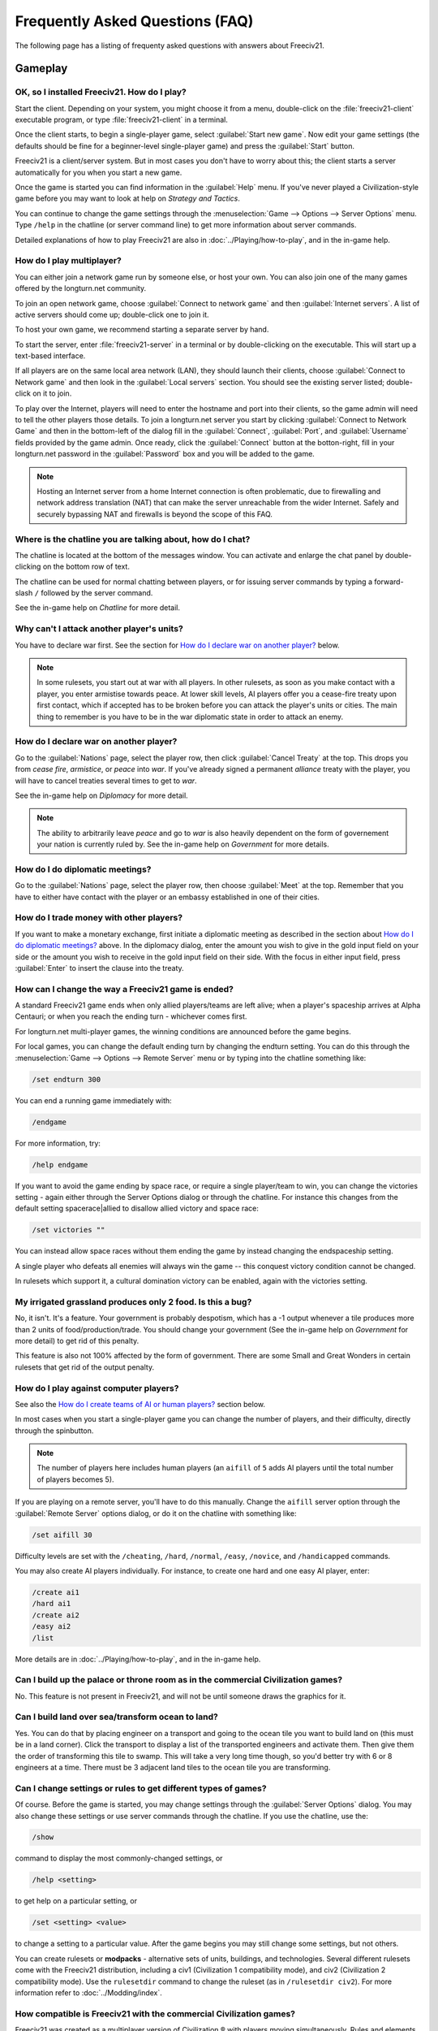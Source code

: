 Frequently Asked Questions (FAQ)
********************************

.. Custom Interpretive Text Roles for longturn.net/Freeciv21
.. role:: unit
.. role:: improvement
.. role:: wonder

The following page has a listing of frequenty asked questions with answers about Freeciv21.

Gameplay
========

OK, so I installed Freeciv21. How do I play?
--------------------------------------------

Start the client. Depending on your system, you might choose it from a menu, double-click on the
:file:`freeciv21-client` executable program, or type :file:`freeciv21-client` in a terminal.

Once the client starts, to begin a single-player game, select :guilabel:`Start new game`. Now edit your
game settings (the defaults should be fine for a beginner-level single-player game) and press the
:guilabel:`Start` button.

Freeciv21 is a client/server system. But in most cases you don't have to worry about this; the client
starts a server automatically for you when you start a new game.

Once the game is started you can find information in the :guilabel:`Help` menu. If you've never played a
Civilization-style game before you may want to look at help on :title-reference:`Strategy and Tactics`.

You can continue to change the game settings through the :menuselection:`Game --> Options --> Server
Options` menu. Type :literal:`/help` in the chatline (or server command line) to get more information about
server commands.

Detailed explanations of how to play Freeciv21 are also in :doc:`../Playing/how-to-play`, and in the in-game
help.

How do I play multiplayer?
--------------------------

You can either join a network game run by someone else, or host your own. You can also join one of the many
games offered by the longturn.net community.

To join an open network game, choose :guilabel:`Connect to network game` and then :guilabel:`Internet
servers`. A list of active servers should come up; double-click one to join it.

To host your own game, we recommend starting a separate server by hand.

To start the server, enter :file:`freeciv21-server` in a terminal or by double-clicking on the executable.
This will start up a text-based interface.

If all players are on the same local area network (LAN), they should launch their clients, choose
:guilabel:`Connect to Network game` and then look in the :guilabel:`Local servers` section. You should see
the existing server listed; double-click on it to join.

To play over the Internet, players will need to enter the hostname and port into their clients, so the game
admin will need to tell the other players those details. To join a longturn.net server you start by clicking
:guilabel:`Connect to Network Game` and then in the bottom-left of the dialog fill in the
:guilabel:`Connect`, :guilabel:`Port`, and :guilabel:`Username` fields provided by the game admin. Once
ready, click the :guilabel:`Connect` button at the botton-right, fill in your longturn.net password in the
:guilabel:`Password` box and you will be added to the game.

.. note:: Hosting an Internet server from a home Internet connection is often problematic, due to
    firewalling and network address translation (NAT) that can make the server unreachable from the wider
    Internet. Safely and securely bypassing NAT and firewalls is beyond the scope of this FAQ.

Where is the chatline you are talking about, how do I chat?
-----------------------------------------------------------

The chatline is located at the bottom of the messages window. You can activate and enlarge the chat panel by
double-clicking on the bottom row of text.

The chatline can be used for normal chatting between players, or for issuing server commands by typing a
forward-slash :literal:`/` followed by the server command.

See the in-game help on :title-reference:`Chatline` for more detail.

Why can't I attack another player's units?
------------------------------------------

You have to declare war first. See the section for `How do I declare war on another player?`_ below.

.. note:: In some rulesets, you start out at war with all players. In other rulesets, as soon as you
    make contact with a player, you enter armistise towards peace. At lower skill levels, AI players offer
    you a cease-fire treaty upon first contact, which if accepted has to be broken before you can attack
    the player's units or cities. The main thing to remember is you have to be in the war diplomatic state
    in order to attack an enemy.

How do I declare war on another player?
---------------------------------------

Go to the :guilabel:`Nations` page, select the player row, then click :guilabel:`Cancel Treaty` at the top.
This drops you from :emphasis:`cease fire`, :emphasis:`armistice`, or :emphasis:`peace` into :emphasis:`war`.
If you've already signed a permanent :emphasis:`alliance` treaty with the player, you will have to cancel
treaties several times to get to :emphasis:`war`.

See the in-game help on :title-reference:`Diplomacy` for more detail.

.. note:: The ability to arbitrarily leave :emphasis:`peace` and go to :emphasis:`war` is also heavily
    dependent on the form of governement your nation is currently ruled by. See the in-game help on
    :title-reference:`Government` for more details.

How do I do diplomatic meetings?
--------------------------------

Go to the :guilabel:`Nations` page, select the player row, then choose :guilabel:`Meet` at the top. Remember
that you have to either have contact with the player or an embassy established in one of their cities.

How do I trade money with other players?
----------------------------------------

If you want to make a monetary exchange, first initiate a diplomatic meeting as described in the section
about `How do I do diplomatic meetings?`_ above. In the diplomacy dialog, enter the amount you wish to give in
the gold input field on your side or the amount you wish to receive in the gold input field on their side.
With the focus in either input field, press :guilabel:`Enter` to insert the clause into the treaty.

How can I change the way a Freeciv21 game is ended?
---------------------------------------------------

A standard Freeciv21 game ends when only allied players/teams are left alive; when a player's spaceship
arrives at Alpha Centauri; or when you reach the ending turn - whichever comes first.

For longturn.net multi-player games, the winning conditions are announced before the game begins.

For local games, you can change the default ending turn by changing the endturn setting. You can do this
through the :menuselection:`Game --> Options --> Remote Server` menu or by typing into the chatline something
like:

.. code-block:: rst

    /set endturn 300


You can end a running game immediately with:

.. code-block:: rst

    /endgame


For more information, try:

.. code-block:: rst

    /help endgame


If you want to avoid the game ending by space race, or require a single player/team to win, you can change
the victories setting - again either through the Server Options dialog or through the chatline. For instance
this changes from the default setting spacerace|allied to disallow allied victory and space race:

.. code-block:: rst

    /set victories ""


You can instead allow space races without them ending the game by instead changing the endspaceship setting.

A single player who defeats all enemies will always win the game -- this conquest victory condition cannot
be changed.

In rulesets which support it, a cultural domination victory can be enabled, again with the victories setting.

My irrigated grassland produces only 2 food. Is this a bug?
-----------------------------------------------------------

No, it isn't. It's a feature. Your government is probably despotism, which has a -1 output whenever a tile
produces more than 2 units of food/production/trade. You should change your government (See the in-game help
on :title-reference:`Government` for more detail) to get rid of this penalty.

This feature is also not 100% affected by the form of government. There are some Small and Great Wonders
in certain rulesets that get rid of the output penalty.

How do I play against computer players?
---------------------------------------

See also the `How do I create teams of AI or human players?`_ section below.

In most cases when you start a single-player game you can change the number of players, and their
difficulty, directly through the spinbutton.

.. note:: The number of players here includes human players (an :literal:`aifill` of :literal:`5` adds AI
    players until the total number of players becomes 5).

If you are playing on a remote server, you'll have to do this manually. Change the :literal:`aifill` server option
through the :guilabel:`Remote Server` options dialog, or do it on the chatline with something like:

.. code-block:: rst

    /set aifill 30


Difficulty levels are set with the :literal:`/cheating`, :literal:`/hard`, :literal:`/normal`,
:literal:`/easy`, :literal:`/novice`, and :literal:`/handicapped` commands.

You may also create AI players individually. For instance, to create one hard and one easy AI player, enter:

.. code-block:: rst

    /create ai1
    /hard ai1
    /create ai2
    /easy ai2
    /list


More details are in :doc:`../Playing/how-to-play`, and in the in-game help.

Can I build up the palace or throne room as in the commercial Civilization games?
---------------------------------------------------------------------------------

No. This feature is not present in Freeciv21, and will not be until someone draws the graphics for it.

Can I build land over sea/transform ocean to land?
--------------------------------------------------

Yes. You can do that by placing :unit:`engineer` on a :unit:`transport` and going to the ocean tile you want
to build land on (this must be in a land corner). Click the :unit:`transport` to display a list of the
transported :unit:`engineers` and activate them. Then give them the order of transforming this tile to
swamp. This will take a very long time though, so you'd better try with 6 or 8 :unit:`engineers` at a time.
There must be 3 adjacent land tiles to the ocean tile you are transforming.

Can I change settings or rules to get different types of games?
---------------------------------------------------------------

Of course. Before the game is started, you may change settings through the :guilabel:`Server Options`
dialog. You may also change these settings or use server commands through the chatline. If you use the
chatline, use the:

.. code-block:: rst

    /show

command to display the most commonly-changed settings, or

.. code-block:: rst

    /help <setting>


to get help on a particular setting, or

.. code-block:: rst

    /set <setting> <value>


to change a setting to a particular value. After the game begins you may still change some settings, but not
others.

You can create rulesets or :strong:`modpacks` - alternative sets of units, buildings, and technologies. Several
different rulesets come with the Freeciv21 distribution, including a civ1 (Civilization 1 compatibility mode),
and civ2 (Civilization 2 compatibility mode). Use the :literal:`rulesetdir` command to change the
ruleset (as in :literal:`/rulesetdir civ2`). For more information refer to :doc:`../Modding/index`.

How compatible is Freeciv21 with the commercial Civilization games?
-------------------------------------------------------------------

Freeciv21 was created as a multiplayer version of Civilization |reg| with players moving simultaneously.
Rules and elements of Civilization II |reg|, and features required for single-player use, such as AI
players, were added later.

This is why Freeciv21 comes with several game configurations (rulesets): the civ1 and civ2 rulesets implement
game rules, elements and features that bring it as close as possible to Civilization I and Civilization II
respectively, while other rulesets such as the default classic ruleset tries to reflect the most popular
settings among Freeciv21 players. Unimplemented Civilization I and II features are mainly those that would
have little or no benefit in multiplayer mode, and nobody is working on closing this gap.

Little or no work is being done on implementing features from other similar games, such as SMAC, CTP or
Civilization III.

So the goal of compatibility is mainly used as a limiting factor in development: when a new feature is added
to Freeciv21 that makes gameplay different, it is generally implemented in such a way that the
:emphasis:`traditional` behaviour remains available as an option. However, we're not aiming for absolute
100% compatibility; in particular, we're not aiming for bug-compatibility.

My opponents seem to be able to play two moves at once!
-------------------------------------------------------

He isn't, it only seems that way. Freeciv21's multiplayer facilities are asynchronous: during a turn, moves
from connected clients are processed in the order they are received. Server managed movement is executed in
between turns. This allows human players to surprise their opponents by clever use of goto or quick fingers.

A turn in Longturn typically lasts 23 hours and it's always possible that he managed to log in twice between
your two consecutive logins. However, firstly, there is a mechanic that slightly limits this (known as unit
wait time), and secondly, this can't happen every time because now he has already played his move this turn
and now needs to wait for the Turn Change to make his next move. So, in the next turn, if you log in before
him, now it was you who made your move twice. If not, he can't :emphasis:`move twice` until you do.

The primary server setting to mitigate this problem is :literal:`unitwaittime`, which imposes a minimum
time between moves of a single unit on successive turns.

My opponent's last city is on a 1x1 island so I cannot conquer it, and they won't give up. What can I do?
---------------------------------------------------------------------------------------------------------

It depends on the ruleset, but often researching 'amphibious warfare' will allow you to build a
:unit:`marine`. Alternatively research 'combined arms' and either move a :unit:`helicopter` or airdrop a
:unit:`paratrooper` there.

If you can't build :unit:`marines` yet, but you do have :unit:`engineers`, and other land is close-by, you
can also build a land-bridge to the island (i.e. transform the ocean). If you choose this route, make sure
that your :unit:`transport` is well defended!

Why are the AI players so hard on 'novice' or 'easy'?
-----------------------------------------------------

Short answer is... You are not expanding fast enough.

You can also turn off Fog of War. That way, you will see the attacks of the AI. Just type :literal:`/set
fogofwar disabled` on the chat line before the game starts.

Why are the AI players so easy on 'hard'?
-----------------------------------------

Several reasons. For example, the AI is heavily playtested under and customized to the default ruleset and
server settings. Although there are several provisions in the code to adapt to changing rules, playing under
different conditions is quite a handicap for it. Though mostly the AI simply doesn't have a good, all
encompassing strategy besides :strong:`"eliminate nation x"`.

To make the game harder, you could try putting some or all of the AI into a team. This will ensure that they
will waste no time and resources negotiating with each other and spend them trying to eliminate you. They
will also help each other by trading techs. See the question `How do I create teams of AI or human players?`_.

You can also form more than one AI team by using any of the different predefined teams, or put some AI
players teamed with you.

What distinguishes AI players from humans? What do the skill levels mean?
-------------------------------------------------------------------------

AI players in Freeciv21 operate in the server, partly before all clients move, partly afterwards. Unlike the
client, they can in principle observe the full state of the game, including everything about other players,
although most levels deliberately restrict what they look at to some extent.

All AI players can change production without penalty. Some levels (generally the harder ones) get other
exceptions from game rules; conversely, easier levels get some penalties, and deliberately play less well in
some regards.

For more details about how the skill levels differ from each other, see the help for the relevant server
command (for instance :literal:`/help hard`).

Other than as noted here, the AI players are not known to cheat.

How do I play on a hexagonal grid?
----------------------------------

It is possible to play with hexagonal instead of rectangular tiles. To do this you need to set your topology
before the game starts; set this with Map topology index from the game settings, or in the chatline:

.. code-block:: rst

    /set topology hex|iso|wrapx


This will cause the client to use an isometric hexagonal tileset when the game starts (go to
:menuselection:`Game --> Options --> Set local options` to choose a different one from the drop-down;
hexemplio and isophex are included with the game).

You may also play with overhead hexagonal, in which case you want to set the topology setting to
:literal:`hex|wrapx`; the hex2t tileset is supplied for this mode.

How do I create teams of AI or human players?
---------------------------------------------

The client has a GUI for setting up teams - just right click on any player and assign them to any team.

You may also use the command-line interface (through the chatline.)

First of all try the :literal:`/list` command. This will show you all players created, including human
players and AI players (both created automatically by aifill or manually with :literal:`/create`).

Now, you're ready to assign players to teams. To do this you use the team command. For example, if there's
one human player and you want two more AI players on the same team, you can do to create two AI players and
put them on the same team you can do:

.. code-block:: rst

    /set aifill 2
    /team AI*2 1
    /team AI*3 1


You may also assign teams for human players, of course. If in doubt use the :literal:`/list` command again;
it will show you the name of the team each player is on. Make sure you double-check the teams before
starting the game; you can't change teams after the game has started.

I want more action.
-------------------

In Freeciv21, expansion is everything, even more so than in the single-player commercial Civilization games.
Some players find it very tedious to build on an empire for hours and hours without even meeting an enemy.

There are various techniques to speed up the game. The best idea is to reduce the time and space allowed for
expansion as much as possible. One idea for multiplayer mode is to add AI players: they reduce the space per
player further, and you can toy around with them early on without other humans being aware of it. This only
works after you can beat the AI, of course.

Another idea is to create starting situations in which the players are already fully developed. There is no
automated support for this, but you can create populated maps with the built-in editor. Refer to the section
on :strong:`scenarios` in :doc:`../Modding/index`.

Community
=========

Does Freeciv21 violate any rights of the makers of Civilization I or II?
------------------------------------------------------------------------

There have been debates on this in the past and the honest answer seems to be: We don't know.

Freeciv21 doesn't contain any actual material from the commercial Civilization games. (The Freeciv21
maintainers have always been very strict in ensuring that materials contributed to the Freeciv21
distribution or Longturn website do not violate anyone's copyright.) The name of Freeciv21 is probably not a
trademark infringement. The user interface is similar, but with many (deliberate) differences. The game
itself can be configured to be practically identical to Civilization I or II, so if the rules of a game are
patentable, and those of the said games are patented, then Freeciv21 may infringe on that patent, but we
don't believe this to be the case.

Incidentally, there are good reasons to assume that Freeciv21 doesn't harm the sales of any of the
commercial Civilization games in any way.

Where can I ask questions or send improvements?
-----------------------------------------------

Please ask questions about the game, its installation, or the rest of this site at the Longturn Discord
Channels at https://discord.gg/98krqGm. The :literal:`#questions-and-answers` channel is a good start.

Patches and bug reports are best reported to the Freeciv21 bug tracking system at
https://github.com/longturn/freeciv21/issues/new/choose. For more information, have a look at
:doc:`../Developing/Contributing/bugs`.

Technical Stuff
===============

I've found a bug, what should I do?
-----------------------------------

See the article on `Where can I ask questions or send improvements?`_.

I've started a server but the client cannot find it!
----------------------------------------------------

By default, your server will be available on host :literal:`localhost` (your own machine), port
:literal:`5556`; these are the default values your client uses when asking which game you want to connect to.

So if you don't get a connection with these values, your server isn't running, or you used :literal:`-p` to
start it on a different port, or your system's network configuration is broken.

To start your local server, run :file:`freeciv21-server`. Then type :literal:`start` at the
server prompt to begin!

.. code-block:: rst

    username@computername:~/games/freeciv21/bin$ ./freeciv21-server
    This is the server for Freeciv21 version 3.0.20210721.3-alpha
    You can learn a lot about Freeciv21 at https://longturn.readthedocs.io/en/latest/index.html
    [info] freeciv21-server - Loading rulesets.
    [info] freeciv21-server - AI*1 has been added as Easy level AI-controlled player (classic).
    [info] freeciv21-server - AI*2 has been added as Easy level AI-controlled player (classic).
    [info] freeciv21-server - AI*3 has been added as Easy level AI-controlled player (classic).
    [info] freeciv21-server - AI*4 has been added as Easy level AI-controlled player (classic).
    [info] freeciv21-server - AI*5 has been added as Easy level AI-controlled player (classic).
    [info] freeciv21-server - Now accepting new client connections on port 5556.

    For introductory help, type 'help'.
    > start
    Starting game.


If the server is not running, you will :emphasis:`not` be able to connect to your local server.

If you can't connect to any of the other games listed, a firewall in your organization/ISP is probably
blocking the connection. You might also need to enable port forwarding on your router.

If you are running a personal firewall, make sure that you allow communication for :file:`freeciv21-server`
and the :file:`freeciv21-client` to the trusted zone. If you want to allow others to play on your server,
allow :file:`freeciv21-server` to act as a server on the Internet zone.

How do I restart a saved game?
------------------------------

If for some reason you can't use the start-screen interface for loading a game, you can load one directly
through the client or server command line. You can start the client, or server, with the :literal:`-f`
option, for example:

.. code-block:: rst

    freeciv21-server -f freeciv-T0175-Y01250-auto.sav.bz2


Or you can use the :literal:`/load` command inside the server before starting the game.

The server cannot save games!
-----------------------------

In a local game started from the client, the games will be saved into the default Freeciv21 save directory
(typically :file:`~/.local/share/freeciv21/saves`). If you are running the server from the command line,
however, any savegames will be stored in the current directory. If the autosaves server setting is set
appropriately, the server will periodically save the game automatically (which can take a lot of disk space
in some cases); the frequency is controlled by the :literal:`saveturns` setting. In any case, you should
check the ownership, permissions, and disk space/quota for the directory or partition you're trying to save
to.

Where are the save games located by default?
--------------------------------------------

On Unix like systems (e.g. Linux), they will be in :file:`~/.local/share/freeciv21/saves`. On Windows, they
are typically found in in the :file:`Appdata\\Roaming` User profile directory. For example:

.. code-block:: rst

    C:\Users\MyUserName\AppData\Roaming\freeciv21\saves


You could change this by setting the :literal:`HOME` environment variable, or using the :literal:`--saves`
command line argument to the server (you would have to run it separately).

How do I find out about the available units, improvements, terrain types, and technologies?
-------------------------------------------------------------------------------------------

There is extensive help on this in the Help menu, but only once the game has been started - this is because
all of these things are configurable up to that point.

The game comes with an interactive tutorial scenario. To run it, select :guilabel:`Start Scenario Game` from
the main menu, then load the tutorial scenario.

How do I enable/disable sound support?
--------------------------------------

The client can be started without sound by supplying the commandline arguments :literal:`-P none`. The
default sound plugin can also be configured in the client settings.

If the client was compiled with sound support, it will be enabled by default.

Further instructions are in :file:`./doc/README.sound` in the source tarball.

If sound does not work, try:

.. code-block:: rst

    freeciv21-client -d 3 -P SDL -S stdsounds


This will help you get some debug information, which might give a clue why the sound does not work.

What are the system requirements?
---------------------------------

:strong:`Memory`

In a typical game the server takes about 30MB of memory and the client needs about 200MB. These values may
change with larger maps or tilesets. For a single player game you need to run both the client and the server.

:strong:`Processor`

We recommend at least a 200MHz processor. The server is almost entirely single-threaded, so more cores will
not help. If you find your game running too slow, these may be the reasons:

* :strong:`Too little memory`: Swapping memory pages on disc (virtual memory) is really slow. Look at the
  memory requirements above.

* :strong:`Large map`: Larger map doesn't necessary mean a more challenging or enjoyable game. You may try a
  smaller map.

* :strong:`Many AI players`: Again, having more players doesn't necessary mean a more challenging or enjoyable
  game.

* :strong:`City Governor (CMA)`: This is a really useful client side agent which helps you to organize our
  citizens. However, it consumes many CPU cycles. For more information on the CMA, refer to
  :doc:`../Playing/cma`.

* :strong:`Maps and compression`: Creating map images and/or the compression of saved games for each turn will
  slow down new turns. Consider using no compression.

* :strong:`Graphic display`: The client works well on 1024x800 or higher resolutions. On smaller screens you
  may want to enable the Arrange widgets for small displays option under Interface tab in local options.

* :strong:`Network`: Any modern internet connection will suffice to play Freeciv21. Even mobile hotspots
  provide enough bandwidth.

Windows
=======

How do I use Freeciv21 under MS Windows?
----------------------------------------

Precompiled binaries can be downloaded from https://github.com/longturn/freeciv21/releases. The native
Windows packages come as self-extracting installers.

OK, I've downloaded and installed it, how do I run it?
------------------------------------------------------

See the document about :doc:`windows-install`.

How do I use a different tileset?
---------------------------------

If the tilesets supplied with Freeciv21 don't do it for you, some popular add-on tilesets are available
through the modpack installer utility. To install these, just launch the installer from the Start menu, and
choose the one you want; it should then be automatically downloaded and made available for the current user.
For more information, refer to :doc:`modpack-installer`.

If the tileset you want is not available via the modpack installer, you'll have to install it by hand from
somewhere. To do that is beyond the scope of this FAQ.

How do I use a different ruleset?
---------------------------------

Again, this is easiest if the ruleset is available through the :strong:`Freeciv21 Modpack Installer` utility
that's shipped with Freeciv21.

If the ruleset you want is not available via the modpack installer, you'll have to install it by hand from
somewhere. To do that is beyond the scope of this FAQ.

I opened a ruleset file in Notepad and it is very hard to read
--------------------------------------------------------------

The ruleset files (and other configuration files) are stored with UNIX line endings which Notepad doesn't
handle correctly. Please use an alternative editor like WordPad, notepad2, or notepad++ instead.

Mac OS X
========

None of the current development team use the Mac OS. We're not building official packages, and don't
have recent experience.

.. |reg|    unicode:: U+000AE .. REGISTERED SIGN
